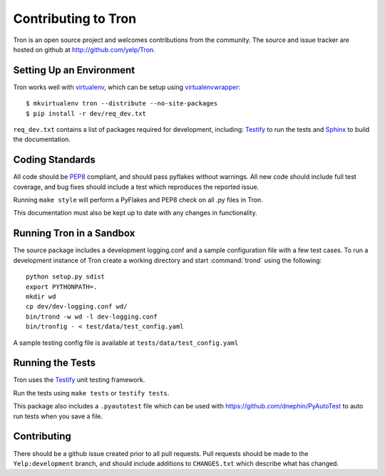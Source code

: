 .. _developing:

Contributing to Tron
====================

Tron is an open source project and welcomes contributions from the community.
The source and issue tracker are hosted on github at
http://github.com/yelp/Tron.

Setting Up an Environment
-------------------------

Tron works well with `virtualenv <http://www.virtualenv.org>`_, which can be
setup using `virtualenvwrapper
<http://www.doughellmann.com/projects/virtualenvwrapper/>`_::

    $ mkvirtualenv tron --distribute --no-site-packages
    $ pip install -r dev/req_dev.txt

``req_dev.txt`` contains a list of packages required for development, including:
`Testify <https://github.com/yelp/testify>`_ to run the tests and `Sphinx
<http://sphinx.pocoo.org/>`_ to build the documentation.

Coding Standards
----------------

All code should be `PEP8 <http://www.python.org/dev/peps/pep-0008/>`_ compliant,
and should pass pyflakes without warnings. All new code should include full
test coverage, and bug fixes should include a test which reproduces the
reported issue.

Running ``make style`` will perform a PyFlakes and PEP8 check on all .py files
in Tron.

This documentation must also be kept up to date with any changes in functionality.


Running Tron in a Sandbox
-------------------------

The source package includes a development logging.conf and a
sample configuration file with a few test cases. To run a development instance
of Tron create a working directory and start
:command:`trond` using the following::

    python setup.py sdist
    export PYTHONPATH=.
    mkdir wd
    cp dev/dev-logging.conf wd/
    bin/trond -w wd -l dev-logging.conf
    bin/tronfig - < test/data/test_config.yaml


A sample testing config file is available at ``tests/data/test_config.yaml``

Running the Tests
-----------------
Tron uses the `Testify <https://github.com/Yelp/Testify>`_ unit testing
framework.


Run the tests using ``make tests`` or ``testify tests``.

This package also includes a ``.pyautotest`` file which can be used with
https://github.com/dnephin/PyAutoTest to auto run tests when you save a file.

Contributing
------------

There should be a github issue created prior to all pull requests.  Pull requests
should be made to the ``Yelp:development`` branch, and should include additions to
``CHANGES.txt`` which describe what has changed.
